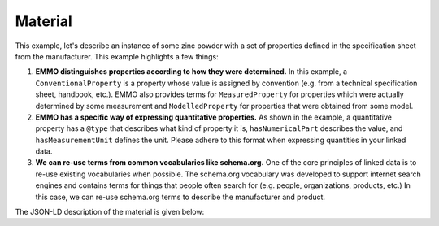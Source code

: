 Material
========

This example, let's describe an instance of some zinc powder with a set of properties defined in the specification sheet from the manufacturer. This example highlights a few things:

#. **EMMO distinguishes properties according to how they were determined.** In this example, a ``ConventionalProperty`` is a property whose value is assigned by convention (e.g. from a technical specification sheet, handbook, etc.). EMMO also provides terms for ``MeasuredProperty`` for properties which were actually determined by some measurement and ``ModelledProperty`` for properties that were obtained from some model. 

#. **EMMO has a specific way of expressing quantitative properties.** As shown in the example, a quantitative property has a ``@type`` that describes what kind of property it is, ``hasNumericalPart`` describes the value, and ``hasMeasurementUnit`` defines the unit. Please adhere to this format when expressing quantities in your linked data. 

#. **We can re-use terms from common vocabularies like schema.org.** One of the core principles of linked data is to re-use existing vocabularies when possible. The schema.org vocabulary was developed to support internet search engines and contains terms for things that people often search for (e.g. people, organizations, products, etc.) In this case, we can re-use schema.org terms to describe the manufacturer and product.  

The JSON-LD description of the material is given below:

.. tab-set::

   .. tab-item:: JSON

      .. code-block:: json
         :linenos:

         {
            "@context": "https://raw.githubusercontent.com/emmo-repo/domain-electrochemistry/master/context.json",
            "@type": ["Zinc", "Powder"],
            "schema:manufacturer": {
               "@id": "https://www.wikidata.org/wiki/Q680841",
               "schema:name": "Sigma-Aldrich"
            },
            "schema:productID": "324930",
            "schema:url": "https://www.sigmaaldrich.com/NO/en/product/aldrich/324930",
            "hasProperty": [
               {
                  "@type": ["D95ParticleSize", "ConventionalProperty"],
                  "hasNumericalPart": {
                        "@type": "Real",
                        "hasNumericalValue": 150
                  },
                  "hasMeasurementUnit": "emmo:MicroMetre",
                  "dc:source": "https://www.sigmaaldrich.com/NO/en/product/aldrich/324930"
               }
            ]
         }

   .. tab-item:: JSON-LD Playground

      .. raw:: html
         
         <div style="position: relative; padding-top: 56.25%; height: 0;">
            <iframe src="https://json-ld.org/playground/#startTab=tab-table&json-ld=%7B%22%40context%22%3A%22https%3A%2F%2Fraw.githubusercontent.com%2Femmo-repo%2Fdomain-electrochemistry%2Fmaster%2Fcontext.json%22%2C%22%40type%22%3A%5B%22Zinc%22%2C%22Powder%22%5D%2C%22schema%3Amanufacturer%22%3A%7B%22%40id%22%3A%22https%3A%2F%2Fwww.wikidata.org%2Fwiki%2FQ680841%22%2C%22schema%3Aname%22%3A%22Sigma-Aldrich%22%7D%2C%22schema%3AproductID%22%3A%22324930%22%2C%22schema%3Aurl%22%3A%22https%3A%2F%2Fwww.sigmaaldrich.com%2FNO%2Fen%2Fproduct%2Faldrich%2F324930%22%2C%22hasProperty%22%3A%5B%7B%22%40type%22%3A%5B%22D95ParticleSize%22%2C%22ConventionalProperty%22%5D%2C%22hasNumericalPart%22%3A%7B%22%40type%22%3A%22Real%22%2C%22hasNumericalValue%22%3A150%7D%2C%22hasMeasurementUnit%22%3A%22emmo%3AMicroMetre%22%2C%22dc%3Asource%22%3A%22https%3A%2F%2Fwww.sigmaaldrich.com%2FNO%2Fen%2Fproduct%2Faldrich%2F324930%22%7D%5D%7D" style="position: absolute; top: 0; left: 0; width: 100%; height: 100%;" frameborder="0" allowfullscreen></iframe>
         </div>

